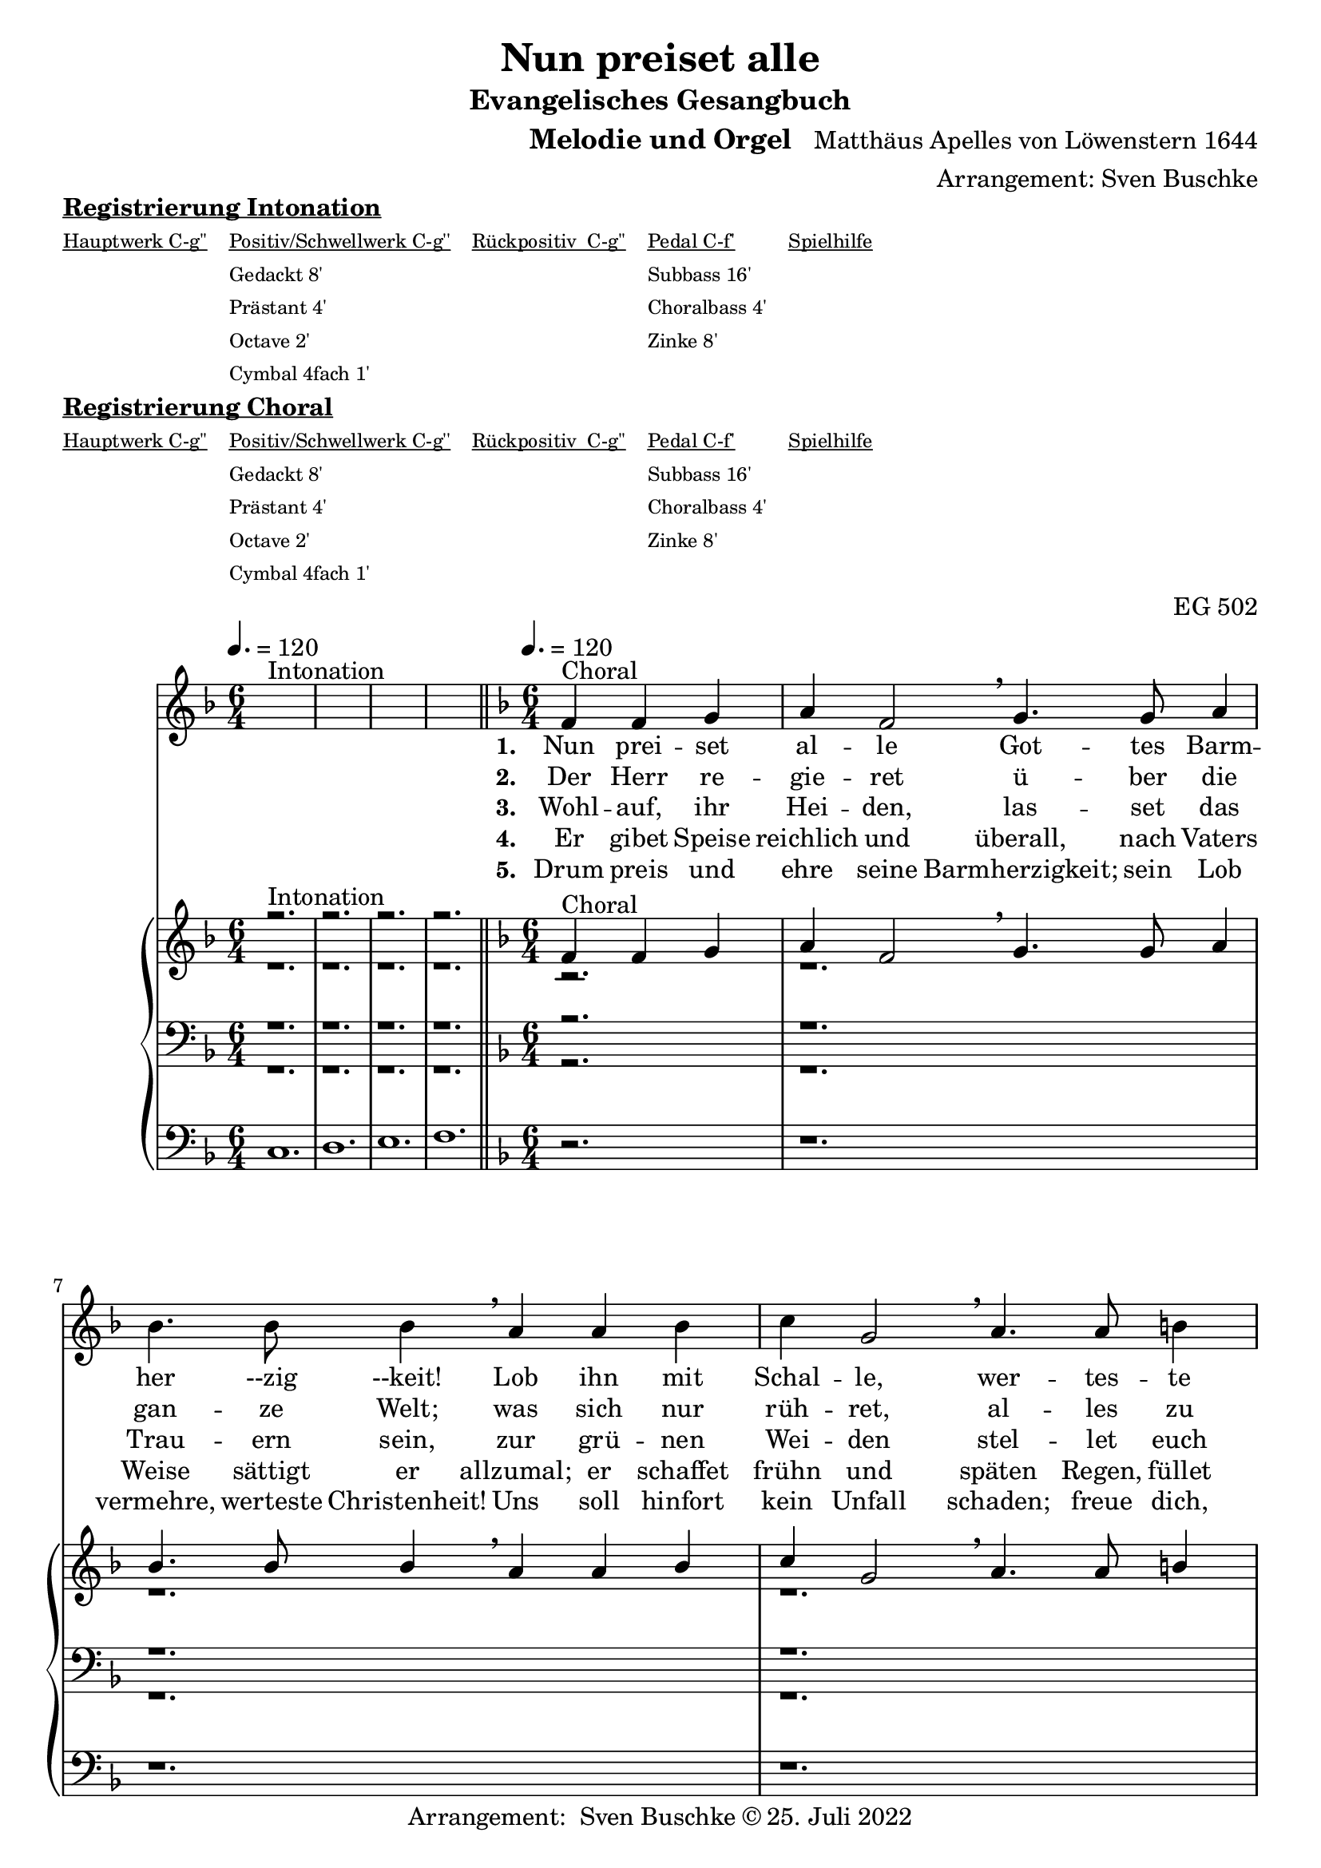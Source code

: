 \version "2.22.0"

\header {
  composer = "Matthäus Apelles von Löwenstern 1644"
  arranger = "Arrangement: Sven Buschke"
  title = "Nun preiset alle"
  subtitle = "Evangelisches Gesangbuch"
  instrument = "Melodie und Orgel"
  opus = "EG 502"
  tagline = ""
  copyright = "Arrangement:  Sven Buschke © 25. Juli 2022"
}

global = {
  \key f \major
  \time 6/4
  \tempo 4. = 120
}

preambleUp = {\clef treble \global}
preambleDown = {\clef bass \global}
preamblePedal={\clef bass \global}

melody_intonation = \relative c' {\global
  ^"Intonation"
  s2. s
  s2. s
  s2. s
  s2. s
  \bar "|.|"
%  \bar "||"
}

melody = \relative c' {\global
  ^"Choral"
  \partial 2.
  f4 f g
  a f2 \breathe g4. g8 a4
  bes4. bes8 bes4 \breathe a a bes
  c g2 \breathe a4. a8 b4
  c4. c8 c4 \breathe  g g a
  bes2 d4 c2 bes4
  a2 g4 \breathe  d'4. c8 bes4
  c4. bes8 a4 bes2 a4
  g2 f4 \breathe d'4. c8 bes4
  c4. bes8 a4 bes2 a4
  g2. f
  \bar "|."
}

% STROPHE 2

stropheEins = \lyricmode {
  \set fontSize = #-.5
  \set stanza = "1. "
  Nun prei -- set al -- le Got -- tes Barm -- her --zig --keit!
  Lob ihn mit Schal -- le,
  wer -- tes -- te Chris -- ten -- heit!
  Er lässt dich freu -- e dich,
  Is -- ra -- el, sei -- ner Gna -- den,
  freu -- e dich, Is -- ra -- el, sei -- ner Gna -- den!
}

stropheZwei = \lyricmode {
  \set fontSize = #-.5
  \set stanza = "2. "
   Der Herr re -- gie -- ret ü -- ber die gan -- ze Welt;
   was sich nur rüh -- ret, al -- les zu Fuß ihm fällt;
   viel tau -- send En -- gel um ihn schwe -- ben,
   Psal -- ter und Har -- fe ihm Eh -- re ge -- ben,
   Psal -- ter und Har -- fe ihm Eh -- re ge -- ben.
}

stropheDrei = \lyricmode {
  \set fontSize = #-.5
  \set stanza = "3. "
  Wohl -- auf, ihr Hei -- den, las -- set das Trau -- ern sein,
  zur grü -- nen Wei -- den stel -- let euch wil -- lig ein;
  da lässt er uns sein Wort ver -- kün -- den,
  ma -- chet uns le -- dig von al -- len Sün -- den,
  ma -- chet uns le -- dig von al -- len Sün -- den.
}

stropheVier = \lyricmode {
  \set fontSize = #-.5
  \set stanza = "4. "
  Er gibet Speise reichlich und überall, nach Vaters Weise sättigt er allzumal; er schaffet frühn und späten Regen, füllet uns alle mit seinem Segen, füllet uns alle mit seinem Segen.
}

stropheFuenf = \lyricmode {
  \set fontSize = #-.5
  \set stanza = "5. "
  Drum preis und ehre seine Barmherzigkeit; sein Lob vermehre, werteste Christenheit! Uns soll hinfort kein Unfall schaden; freue dich, Israel, seiner Gnaden, freue dich, Israel, seiner Gnaden!
}

stropheSechs = \lyricmode {
  \set fontSize = #-.5
  \set stanza = "6. "

}

stropheSieben = \lyricmode {
  \set fontSize = #-.5
  \set stanza = "7. "
}

stropheAcht = \lyricmode {
  \set fontSize = #-.5
  \set stanza = "8. "

}

soprano_intonation = \relative c' {\global
                          ^"Intonation"
  r2. s
  r2. s
  r2. s
  r2. s
  \bar "||"
}

soprano = \relative c' {\global
  ^"Choral"
  \partial 2.
  f4 f g
  a f2 \breathe g4. g8 a4
  bes4. bes8 bes4 \breathe a a bes
  c g2 \breathe a4. a8 b4
  c4. c8 c4 \breathe  g g a
  bes2 d4 c2 bes4
  a2 g4 \breathe  d'4. c8 bes4
  c4. bes8 a4 bes2 a4
  g2 f4 \breathe d'4. c8 bes4
  c4. bes8 a4 bes2 a4
  g2. f
}

alto_intonation = \relative c' {\global
                                 r1.
 r1.
 r1.
 r1.
}

alto = \relative c' {\global
 \partial 2.
 r2.
 r1.
 r1.
 r1.
 r1.
 r1.
 r1.
 r1.
 r1.
 r1.
 r1.
}

tenor_intonation = \relative c {\global
                                 r1.
 r1.
 r1.
 r1.
}

tenor = \relative c {\global
 \partial 2.
 r2.
 r1.
  r1.
 r1.
 r1.
 r1.
 r1.
r1.
 r1.
 r1.
 r1.
}

bass_intonation = \relative c {\global
                                r1.
 r1.
 r1.
 r1.
}

bass = \relative c {\global
 \partial 2.
 r2.
 r1.
 r1.
 r1.
 r1.
 r1.
 r1.
 r1.
 r1.
 r1.
 r1.
}

pedal_intonation = \relative c {\global
                                 c1.
 d1.
 e1.
 f1.
}

pedal = \relative c {\global
 \partial 2.
 r2.
 r1.
 r1.
 r1.
 r1.
 r1.
 r1.
 r1.
 r1.
 r1.
 r1.
}

sheetmusic = {
    <<
    \new Voice = "m" \with {midiInstrument = "voice oohs"} << { \preambleUp
                                                                \melody_intonation
                                                                \repeat volta 8 {
                                                                \melody}} >>
    \new Lyrics \lyricsto "m" \stropheEins
    \new Lyrics \lyricsto "m" \stropheZwei
    \new Lyrics \lyricsto "m" \stropheDrei
    \new Lyrics \lyricsto "m" \stropheVier
    \new Lyrics \lyricsto "m" \stropheFuenf
    \new Lyrics \lyricsto "m" \stropheSechs
    \new Lyrics \lyricsto "m" \stropheSieben
    \new Lyrics \lyricsto "m" \stropheAcht
    \new PianoStaff <<
      %\set PianoStaff.instrumentName = #"Piano  "
      \new Staff = "upper" \relative c' {
        \preambleUp
        <<
          \new Voice = "s" \with {midiInstrument = "church organ"} { \voiceOne {
            \soprano_intonation
            \repeat volta 8 {
            \soprano }}}
          \\
          \new Voice ="a" \with {midiInstrument = "church organ"}{ \voiceTwo { \alto_intonation \repeat volta 8 { \alto } } }
        >>
      }
      \new Staff = "lower" \relative c {
        \preambleDown
        <<
          \new Voice = "t" \with {midiInstrument = "church organ"} { \voiceThree { \tenor_intonation \repeat volta 8 { \tenor}} }
          \\
          \new Voice = "b" \with {midiInstrument = "church organ"} { \voiceFour { \bass_intonation \repeat volta 8 {\bass}} }
        >>
      }
      \new Staff = "lower" \relative c {
        \preambleDown
        <<
          \new Voice = "p" \with {midiInstrument = "church organ"} { \pedal_intonation \repeat volta 8 {\pedal} }
        >>
      }
    >>
  >>
}

sheetmusic_midi = {
    <<
    \new Voice = "m" \with {midiInstrument = "voice oohs"} << { \preambleUp
                                                                \melody_intonation
                                                                \repeat unfold 8 {
                                                                \melody}} >>
    \new PianoStaff <<
      %\set PianoStaff.instrumentName = #"Piano  "
      \new Staff = "upper" \relative c' {
        \preambleUp
        <<
          \new Voice = "s" \with {midiInstrument = "church organ"} { \voiceOne {
            \soprano_intonation
            \repeat volta 8 {
            \soprano }}}
          \\
          \new Voice ="a" \with {midiInstrument = "church organ"}{ \voiceTwo { \alto_intonation \repeat unfold 8 { \alto } } }
        >>
      }
      \new Staff = "lower" \relative c {
        \preambleDown
        <<
          \new Voice = "t" \with {midiInstrument = "church organ"} { \voiceThree { \tenor_intonation \repeat unfold 8 { \tenor}} }
          \\
          \new Voice = "b" \with {midiInstrument = "church organ"} { \voiceFour { \bass_intonation \repeat unfold 8 {\bass}} }
        >>
      }
      \new Staff = "lower" \relative c {
        \preambleDown
        <<
          \new Voice = "p" \with {midiInstrument = "church organ"} { \pedal_intonation \repeat unfold 8 {\pedal} }
        >>
      }
    >>
  >>
}

\markup \bold \underline "Registrierung Intonation"
\markup fwnum =
  \markup \override #'(font-features . ("ss01" "-kern"))
    \number \etc

\markuplist \tiny {
  \override #'(padding . 2)
  \table
    #'(-1 -1 -1 -1 -1)
    {
      \underline { "Hauptwerk C-g''" "Positiv/Schwellwerk C-g''" "Rückpositiv  C-g''" "Pedal C-f'" "Spielhilfe"}
      "" "Gedackt 8'" "" "Subbass 16'" ""
      "" "Prästant 4'" "" "Choralbass 4'"  ""
      "" "Octave 2'" "" "Zinke 8'" ""
     "" "Cymbal 4fach 1'" "" "" ""
    }
}

\markup \bold \underline "Registrierung Choral"
\markup fwnum =
  \markup \override #'(font-features . ("ss01" "-kern"))
    \number \etc

\markuplist \tiny {
  \override #'(padding . 2)
  \table
    #'(-1 -1 -1 -1 -1)
    {
      \underline { "Hauptwerk C-g''" "Positiv/Schwellwerk C-g''" "Rückpositiv  C-g''" "Pedal C-f'" "Spielhilfe"}
      "" "Gedackt 8'" "" "Subbass 16'" ""
      "" "Prästant 4'" "" "Choralbass 4'"  ""
      "" "Octave 2'" "" "Zinke 8'" ""
     "" "Cymbal 4fach 1'" "" "" ""
    }
}

\score {
\sheetmusic
  \layout {
    %    \context {
    %     \Staff
    %    \remove "Time_signature_engraver"
    %     \remove "Bar_engraver"
    %   }
  }
}

\score {
  \sheetmusic_midi
  \midi {}
}